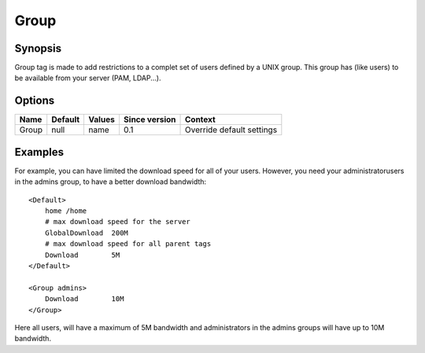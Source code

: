 Group
=====

.. highlight:: apache

Synopsis
--------
Group tag is made to add restrictions to a complet set of users defined by a UNIX group. This group has (like users) to be available from your server (PAM, LDAP...).

Options
-------

========== ========= ======== ============= =======
Name       Default   Values   Since version Context
========== ========= ======== ============= =======
Group      null      name     0.1           Override default settings
========== ========= ======== ============= =======

Examples
--------
For example, you can have limited the download speed for all of your users. However, you need your administratorusers in the admins group, to have a better download bandwidth::

    <Default>
        home /home
        # max download speed for the server
        GlobalDownload  200M
        # max download speed for all parent tags
        Download        5M
    </Default>
    
    <Group admins>
        Download        10M
    </Group>

Here all users, will have a maximum of 5M bandwidth and administrators in the admins groups will have up to 10M bandwidth.
